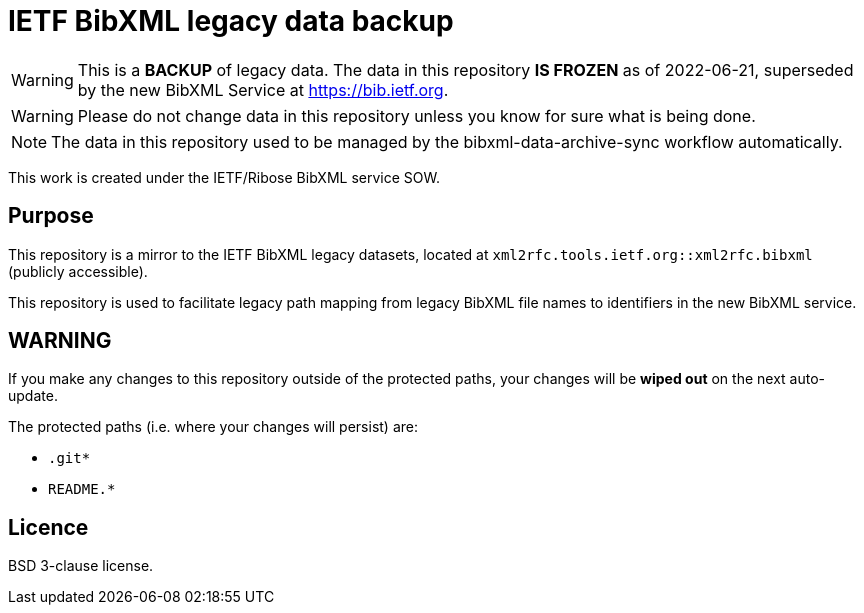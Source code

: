 = IETF BibXML legacy data backup

WARNING: This is a **BACKUP** of legacy data. 
The data in this repository **IS FROZEN** as of 2022-06-21, superseded by the
new BibXML Service at https://bib.ietf.org.

WARNING: Please do not change data in this repository unless you know for sure
what is being done.

NOTE: The data in this repository used to be managed by the
bibxml-data-archive-sync workflow automatically. 

This work is created under the IETF/Ribose BibXML service SOW.

== Purpose

This repository is a mirror to the IETF BibXML legacy datasets,
located at `xml2rfc.tools.ietf.org::xml2rfc.bibxml` (publicly accessible).

This repository is used to facilitate legacy path mapping from
legacy BibXML file names to identifiers in the new BibXML service.

== WARNING

If you make any changes to this repository outside of the protected paths, your
changes will be *wiped out* on the next auto-update.

The protected paths (i.e. where your changes will persist) are:

* `.git*`
* `README.*`

== Licence

BSD 3-clause license.
